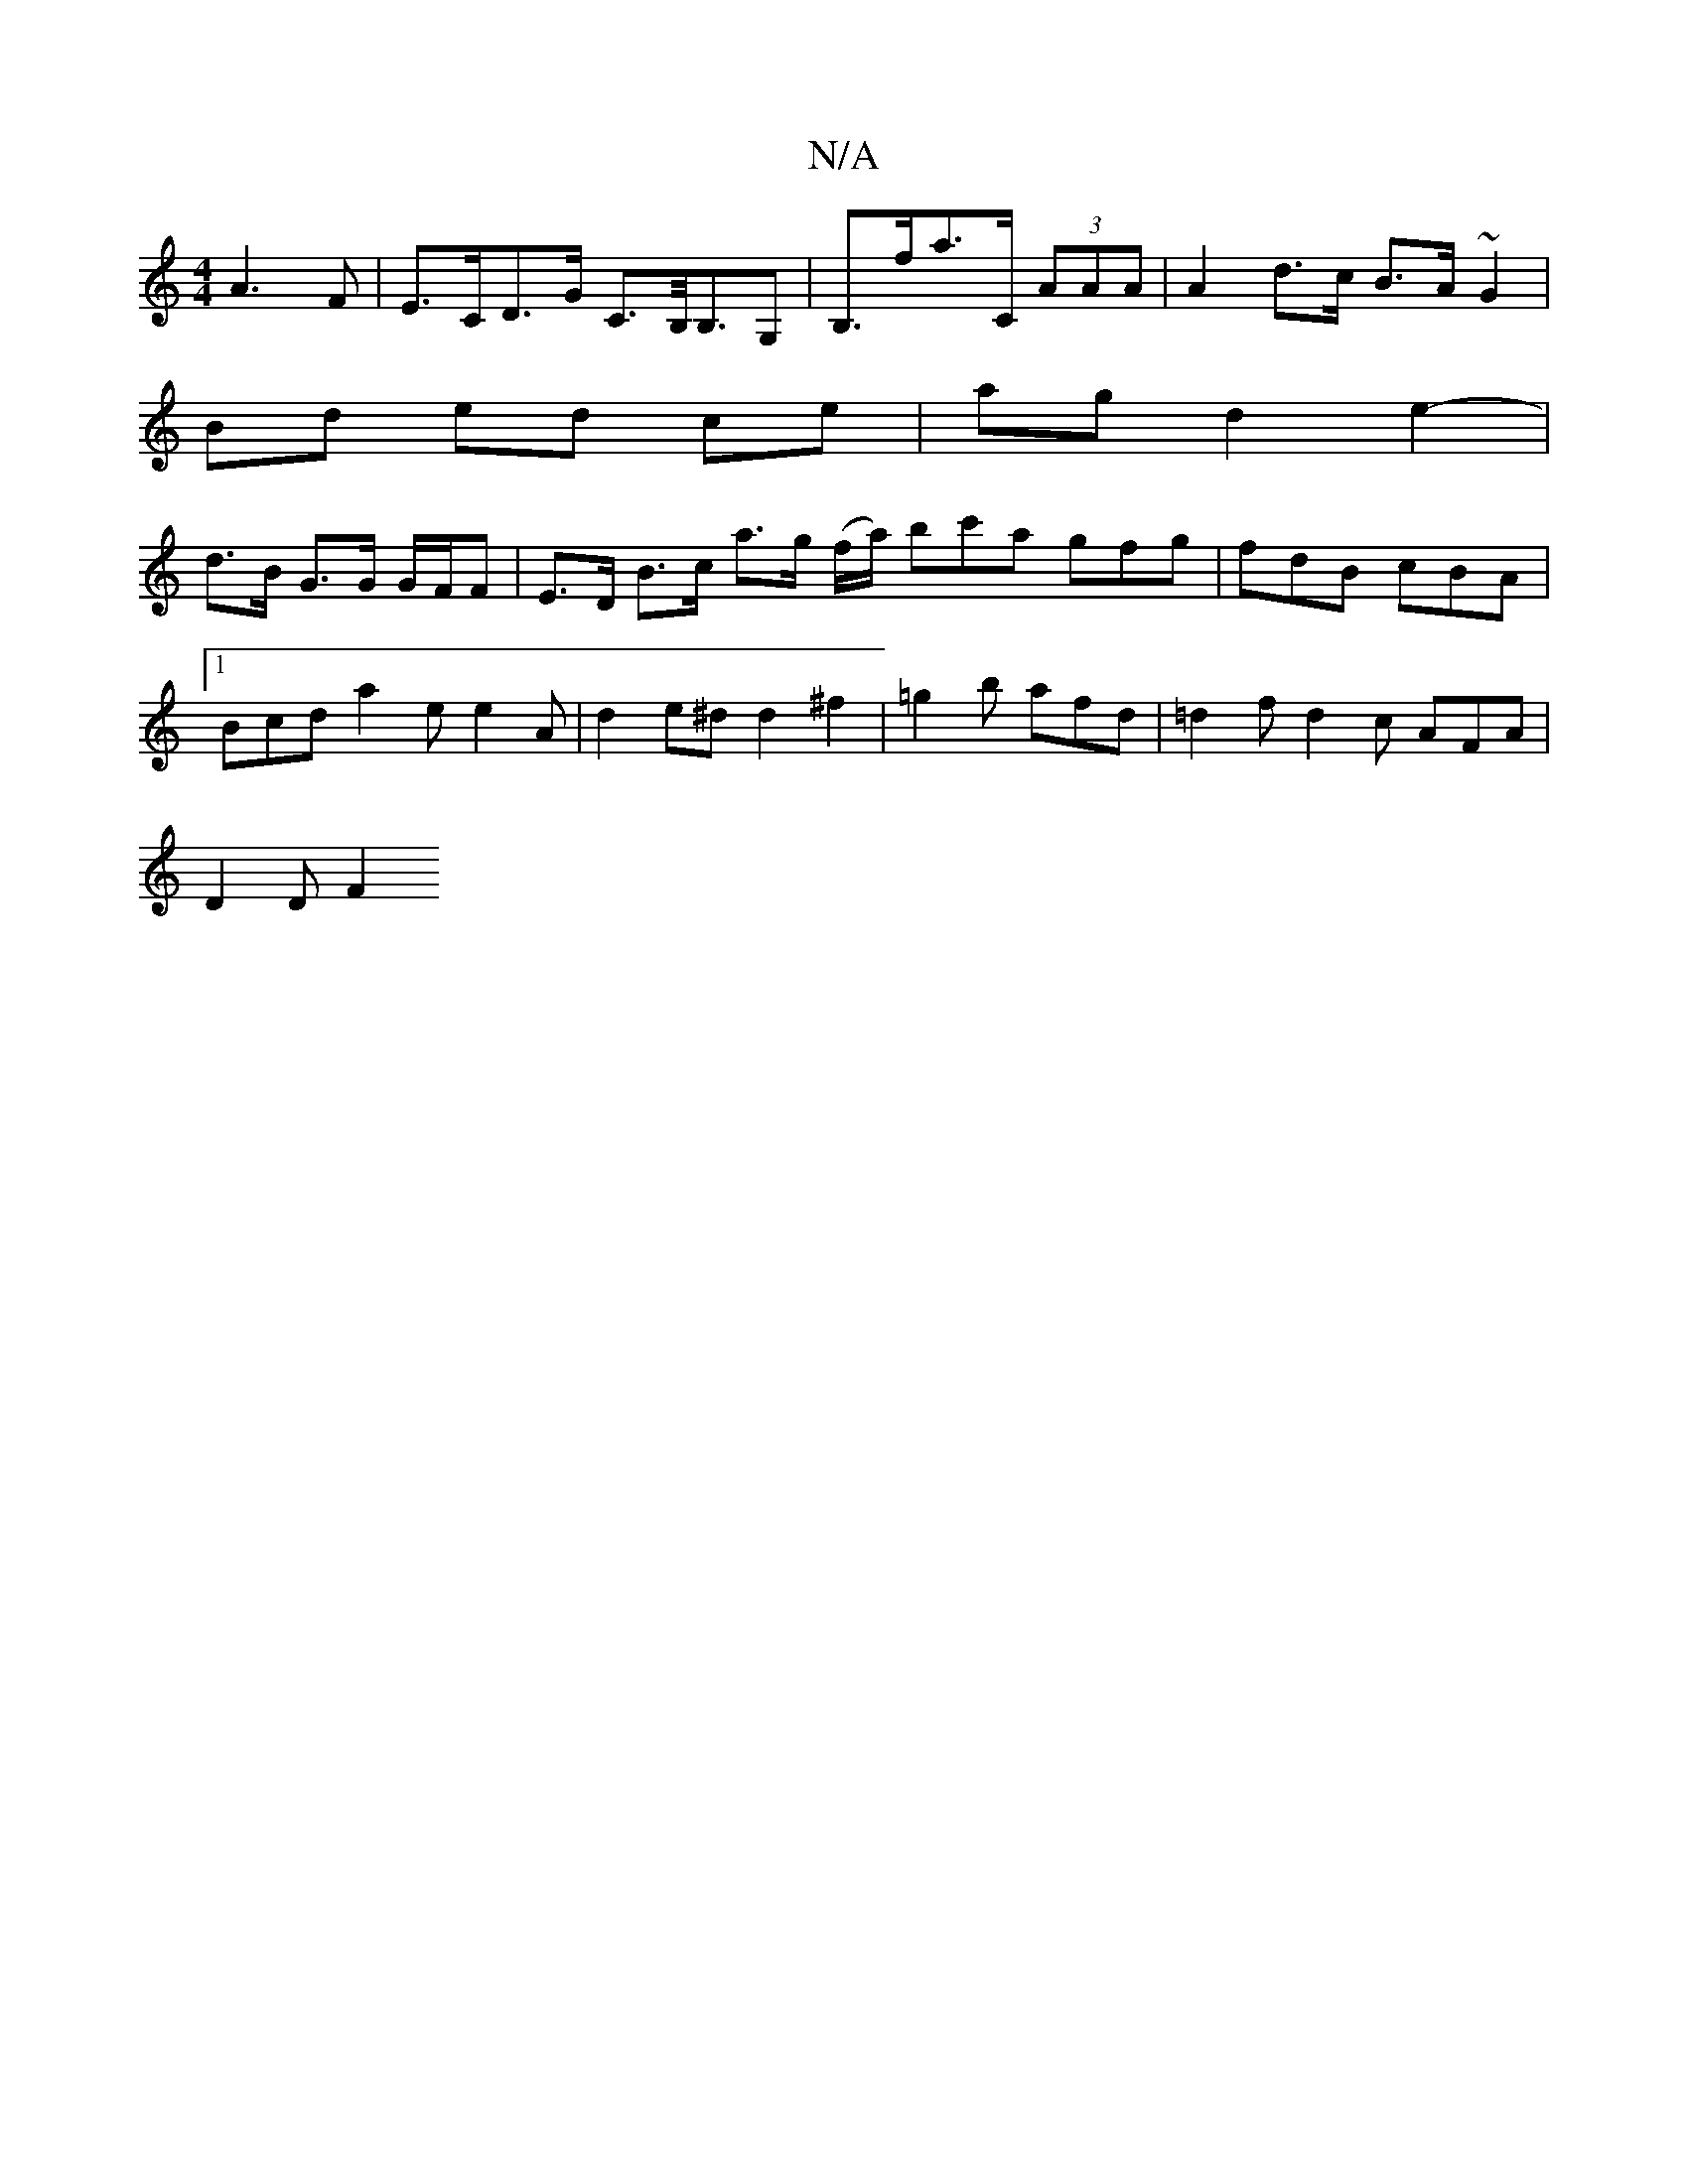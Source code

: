 X:1
T:N/A
M:4/4
R:N/A
K:Cmajor
A3 F | E>CD>G C>B,<B,G,|B,>fa>C (3AAA | A2 d>c B>A ~G2 |
Bd ed ce | ag d2 e2- |
d>B G>G G/F/F |  E>D B>c a>g (f/a/) bc'a gfg|fdB cBA|
[1 Bcd a2e e2A | d2 e^d d2 ^f2 | =g2b afd | =d2f d2c AFA |
D2 D F2